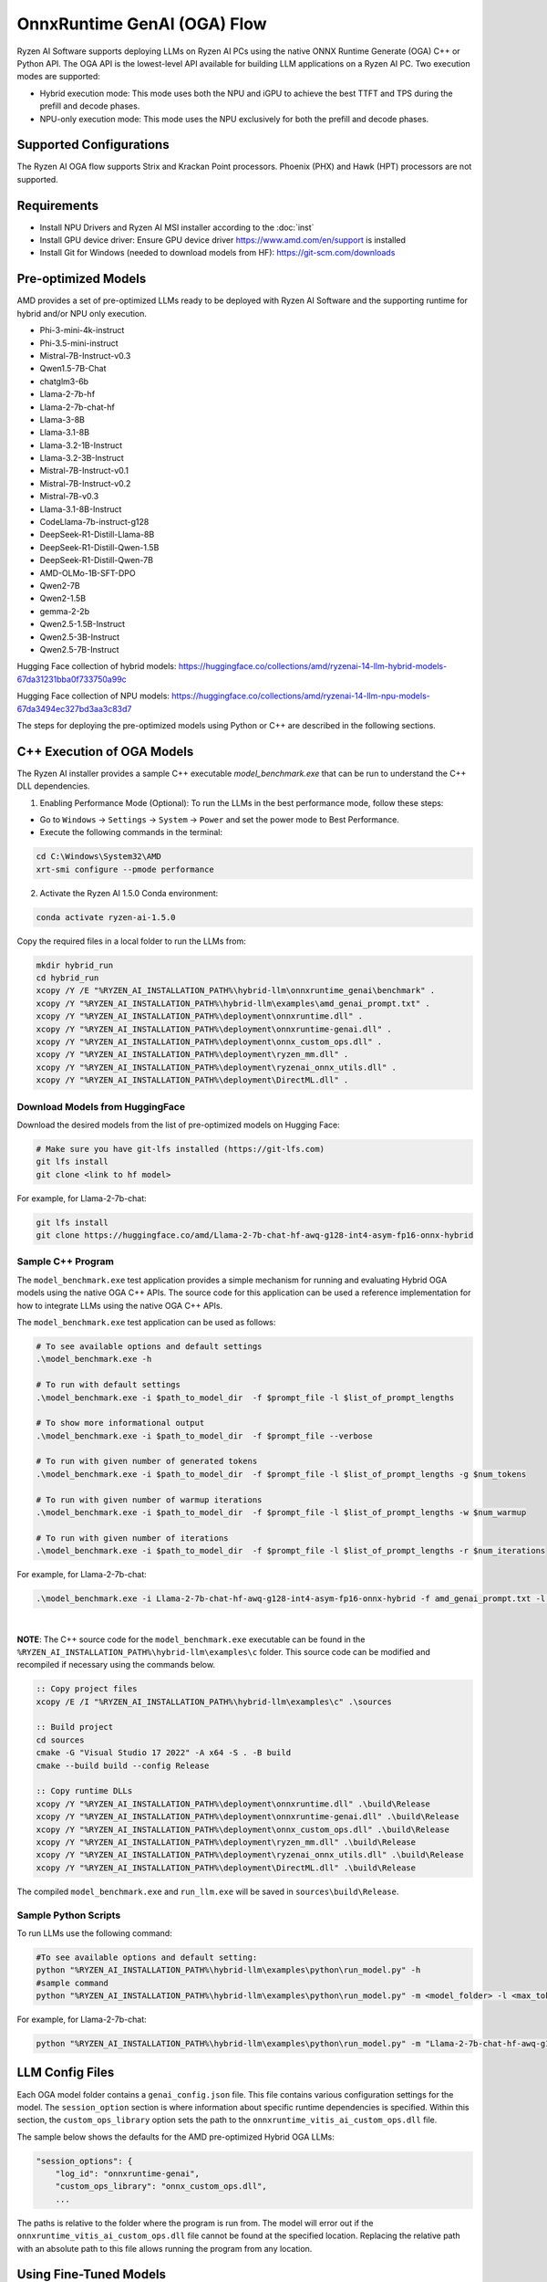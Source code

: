 ############################
OnnxRuntime GenAI (OGA) Flow 
############################

Ryzen AI Software supports deploying LLMs on Ryzen AI PCs using the native ONNX Runtime Generate (OGA) C++ or Python API. The OGA API is the lowest-level API available for building LLM applications on a Ryzen AI PC. Two execution modes are supported:

- Hybrid execution mode: This mode uses both the NPU and iGPU to achieve the best TTFT and TPS during the prefill and decode phases.
- NPU-only execution mode: This mode uses the NPU exclusively for both the prefill and decode phases.


************************
Supported Configurations
************************

The Ryzen AI OGA flow supports Strix and Krackan Point processors. Phoenix (PHX) and Hawk (HPT) processors are not supported.


************
Requirements
************

- Install NPU Drivers and Ryzen AI MSI installer according to the :doc:`inst`
- Install GPU device driver: Ensure GPU device driver https://www.amd.com/en/support is installed 
- Install Git for Windows (needed to download models from HF): https://git-scm.com/downloads

********************
Pre-optimized Models
********************

AMD provides a set of pre-optimized LLMs ready to be deployed with Ryzen AI Software and the supporting runtime for hybrid and/or NPU only execution. 

- Phi-3-mini-4k-instruct
- Phi-3.5-mini-instruct
- Mistral-7B-Instruct-v0.3
- Qwen1.5-7B-Chat
- chatglm3-6b
- Llama-2-7b-hf
- Llama-2-7b-chat-hf
- Llama-3-8B
- Llama-3.1-8B
- Llama-3.2-1B-Instruct
- Llama-3.2-3B-Instruct
- Mistral-7B-Instruct-v0.1
- Mistral-7B-Instruct-v0.2
- Mistral-7B-v0.3
- Llama-3.1-8B-Instruct
- CodeLlama-7b-instruct-g128
- DeepSeek-R1-Distill-Llama-8B
- DeepSeek-R1-Distill-Qwen-1.5B
- DeepSeek-R1-Distill-Qwen-7B
- AMD-OLMo-1B-SFT-DPO
- Qwen2-7B
- Qwen2-1.5B
- gemma-2-2b
- Qwen2.5-1.5B-Instruct
- Qwen2.5-3B-Instruct
- Qwen2.5-7B-Instruct


Hugging Face collection of hybrid models: https://huggingface.co/collections/amd/ryzenai-14-llm-hybrid-models-67da31231bba0f733750a99c

Hugging Face collection of NPU models: https://huggingface.co/collections/amd/ryzenai-14-llm-npu-models-67da3494ec327bd3aa3c83d7

The steps for deploying the pre-optimized models using Python or C++ are described in the following sections.

***************************
C++ Execution of OGA Models
***************************

The Ryzen AI installer provides a sample C++ executable `model_benchmark.exe` that can be run to understand the C++ DLL dependencies.

1. Enabling Performance Mode (Optional): To run the LLMs in the best performance mode, follow these steps:

- Go to ``Windows`` → ``Settings`` → ``System`` → ``Power`` and set the power mode to Best Performance.
- Execute the following commands in the terminal:

.. code-block::

   cd C:\Windows\System32\AMD
   xrt-smi configure --pmode performance

2. Activate the Ryzen AI 1.5.0 Conda environment:

.. code-block:: 
    
    conda activate ryzen-ai-1.5.0

Copy the required files in a local folder to run the LLMs from:

.. code-block::
  
     mkdir hybrid_run
     cd hybrid_run
     xcopy /Y /E "%RYZEN_AI_INSTALLATION_PATH%\hybrid-llm\onnxruntime_genai\benchmark" .
     xcopy /Y "%RYZEN_AI_INSTALLATION_PATH%\hybrid-llm\examples\amd_genai_prompt.txt" .
     xcopy /Y "%RYZEN_AI_INSTALLATION_PATH%\deployment\onnxruntime.dll" .
     xcopy /Y "%RYZEN_AI_INSTALLATION_PATH%\deployment\onnxruntime-genai.dll" .
     xcopy /Y "%RYZEN_AI_INSTALLATION_PATH%\deployment\onnx_custom_ops.dll" .
     xcopy /Y "%RYZEN_AI_INSTALLATION_PATH%\deployment\ryzen_mm.dll" .
     xcopy /Y "%RYZEN_AI_INSTALLATION_PATH%\deployment\ryzenai_onnx_utils.dll" .
     xcopy /Y "%RYZEN_AI_INSTALLATION_PATH%\deployment\DirectML.dll" .

Download Models from HuggingFace
================================

Download the desired models from the list of pre-optimized models on Hugging Face:

.. code-block:: 
    
     # Make sure you have git-lfs installed (https://git-lfs.com) 
     git lfs install  
     git clone <link to hf model> 

For example, for Llama-2-7b-chat:

.. code-block:: 

     git lfs install  
     git clone https://huggingface.co/amd/Llama-2-7b-chat-hf-awq-g128-int4-asym-fp16-onnx-hybrid





Sample C++ Program 
==================

The ``model_benchmark.exe`` test application provides a simple mechanism for running and evaluating Hybrid OGA models using the native OGA C++ APIs. The source code for this application can be used a reference implementation for how to integrate LLMs using the native OGA C++ APIs.
 
The ``model_benchmark.exe`` test application can be used as follows:

.. code-block::

     # To see available options and default settings
     .\model_benchmark.exe -h

     # To run with default settings
     .\model_benchmark.exe -i $path_to_model_dir  -f $prompt_file -l $list_of_prompt_lengths
 
     # To show more informational output
     .\model_benchmark.exe -i $path_to_model_dir  -f $prompt_file --verbose

     # To run with given number of generated tokens
     .\model_benchmark.exe -i $path_to_model_dir  -f $prompt_file -l $list_of_prompt_lengths -g $num_tokens

     # To run with given number of warmup iterations
     .\model_benchmark.exe -i $path_to_model_dir  -f $prompt_file -l $list_of_prompt_lengths -w $num_warmup

     # To run with given number of iterations
     .\model_benchmark.exe -i $path_to_model_dir  -f $prompt_file -l $list_of_prompt_lengths -r $num_iterations


For example, for Llama-2-7b-chat:

.. code-block::
  
     .\model_benchmark.exe -i Llama-2-7b-chat-hf-awq-g128-int4-asym-fp16-onnx-hybrid -f amd_genai_prompt.txt -l "1024" --verbose

|

**NOTE**: The C++ source code for the ``model_benchmark.exe`` executable can be found in the ``%RYZEN_AI_INSTALLATION_PATH%\hybrid-llm\examples\c`` folder. This source code can be modified and recompiled if necessary using the commands below.

.. code-block::
  
     :: Copy project files
     xcopy /E /I "%RYZEN_AI_INSTALLATION_PATH%\hybrid-llm\examples\c" .\sources

     :: Build project
     cd sources
     cmake -G "Visual Studio 17 2022" -A x64 -S . -B build
     cmake --build build --config Release

     :: Copy runtime DLLs
     xcopy /Y "%RYZEN_AI_INSTALLATION_PATH%\deployment\onnxruntime.dll" .\build\Release
     xcopy /Y "%RYZEN_AI_INSTALLATION_PATH%\deployment\onnxruntime-genai.dll" .\build\Release
     xcopy /Y "%RYZEN_AI_INSTALLATION_PATH%\deployment\onnx_custom_ops.dll" .\build\Release
     xcopy /Y "%RYZEN_AI_INSTALLATION_PATH%\deployment\ryzen_mm.dll" .\build\Release
     xcopy /Y "%RYZEN_AI_INSTALLATION_PATH%\deployment\ryzenai_onnx_utils.dll" .\build\Release
     xcopy /Y "%RYZEN_AI_INSTALLATION_PATH%\deployment\DirectML.dll" .\build\Release

The compiled ``model_benchmark.exe`` and ``run_llm.exe`` will be saved in ``sources\build\Release``.


Sample Python Scripts
=====================

To run LLMs use the following command:

.. code-block:: 

     #To see available options and default setting:
     python "%RYZEN_AI_INSTALLATION_PATH%\hybrid-llm\examples\python\run_model.py" -h
     #sample command
     python "%RYZEN_AI_INSTALLATION_PATH%\hybrid-llm\examples\python\run_model.py" -m <model_folder> -l <max_token to be generated including prompt>

For example, for Llama-2-7b-chat:

.. code-block:: 

    python "%RYZEN_AI_INSTALLATION_PATH%\hybrid-llm\examples\python\run_model.py" -m "Llama-2-7b-chat-hf-awq-g128-int4-asym-fp16-onnx-hybrid" -l 128


****************
LLM Config Files
****************

Each OGA model folder contains a ``genai_config.json`` file. This file contains various configuration settings for the model. The ``session_option`` section is where information about specific runtime dependencies is specified. Within this section, the ``custom_ops_library`` option sets the path to the ``onnxruntime_vitis_ai_custom_ops.dll`` file. 

The sample below shows the defaults for the AMD pre-optimized Hybrid OGA LLMs:

.. code-block:: json

       "session_options": {
           "log_id": "onnxruntime-genai",
           "custom_ops_library": "onnx_custom_ops.dll",
           ...


The paths is relative to the folder where the program is run from. The model will error out if the ``onnxruntime_vitis_ai_custom_ops.dll`` file cannot be found at the specified location. Replacing the relative path with an absolute path to this file allows running the program from any location.


***********************
Using Fine-Tuned Models
***********************

It is also possible to run fine-tuned versions of the pre-optimized OGA models. 

To do this, the fine-tuned models must first be prepared for execution with the OGA Hybrid flow. For instructions on how to do this, refer to the page about :doc:`oga_model_prepare`.

Once a fine-tuned model has been prepared for Hybrid execution, it can be deployed by following the steps described above in this page.
